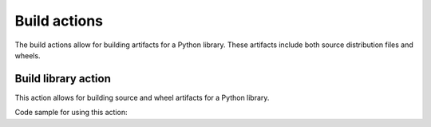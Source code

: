 Build actions
=============

The build actions allow for building artifacts for a Python library. These
artifacts include both source distribution files and wheels.


Build library action
--------------------
This action allows for building source and wheel artifacts for a Python library.

.. jinja:: build-library

    {{ inputs_table }}


Code sample for using this action:

.. code-sample:: yaml

    code-style:
  name: Code style
  runs-on: ubuntu-latest
  steps:
    - name: "Run PyAnsys code style checks"
      uses: pyansys/actions/build-library@main
      with:
        library-name: "ansys-<product>-<library"
